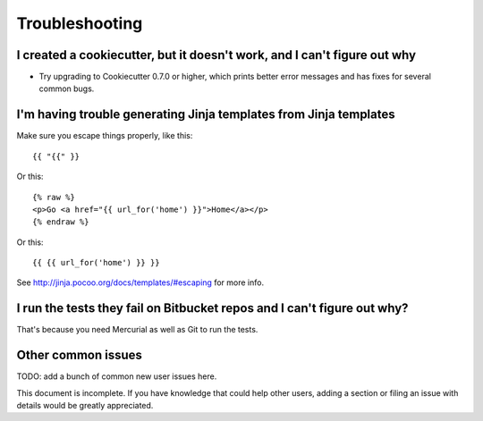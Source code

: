 ===============
Troubleshooting
===============

I created a cookiecutter, but it doesn't work, and I can't figure out why
-------------------------------------------------------------------------

* Try upgrading to Cookiecutter 0.7.0 or higher, which prints better error
  messages and has fixes for several common bugs.

I'm having trouble generating Jinja templates from Jinja templates
------------------------------------------------------------------

Make sure you escape things properly, like this::

    {{ "{{" }}

Or this::

    {% raw %}
    <p>Go <a href="{{ url_for('home') }}">Home</a></p>
    {% endraw %}

Or this::

    {{ {{ url_for('home') }} }}

See http://jinja.pocoo.org/docs/templates/#escaping for more info.

I run the tests they fail on Bitbucket repos and I can't figure out why?
-------------------------------------------------------------------------

That's because you need Mercurial as well as Git to run the tests.

Other common issues
-------------------

TODO: add a bunch of common new user issues here.

This document is incomplete. If you have knowledge that could help other users,
adding a section or filing an issue with details would be greatly appreciated.
